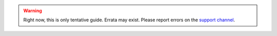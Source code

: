 .. warning::

    Right now, this is only tentative guide. Errata may exist. Please
    report errors on the `support channel
    <https://matrix.to/#/#openwisp_dockerize-openwisp:gitter.im>`_.
